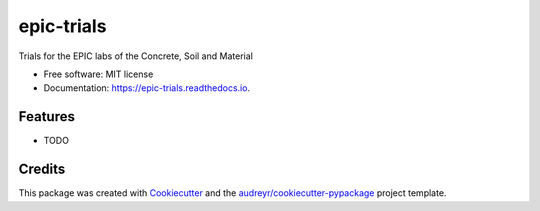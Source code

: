===========
epic-trials
===========


.. image:: https://img.shields.io/pypi/v/epic_trials.svg
        :target: https://pypi.python.org/pypi/epic_trials

.. image:: https://img.shields.io/travis/jorgeav527/epic_trials.svg
        :target: https://travis-ci.com/jorgeav527/epic_trials

.. image:: https://readthedocs.org/projects/epic-trials/badge/?version=latest
        :target: https://epic-trials.readthedocs.io/en/latest/?version=latest
        :alt: Documentation Status




Trials for the EPIC labs of the Concrete, Soil and Material


* Free software: MIT license
* Documentation: https://epic-trials.readthedocs.io.


Features
--------

* TODO

Credits
-------

This package was created with Cookiecutter_ and the `audreyr/cookiecutter-pypackage`_ project template.

.. _Cookiecutter: https://github.com/audreyr/cookiecutter
.. _`audreyr/cookiecutter-pypackage`: https://github.com/audreyr/cookiecutter-pypackage
